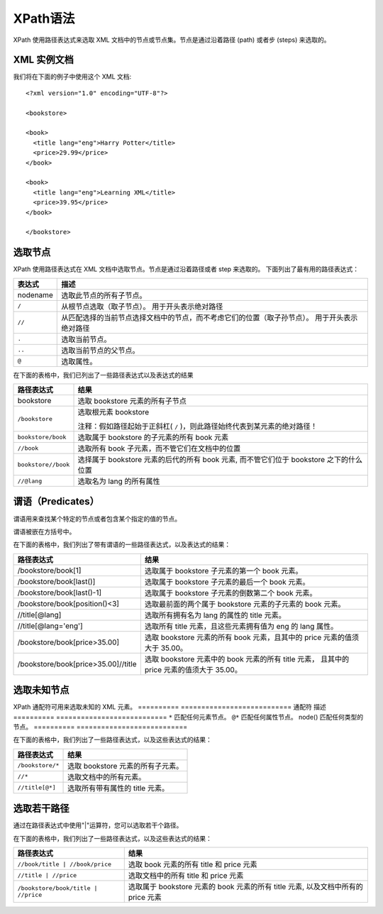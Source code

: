 =====================================
XPath语法
=====================================


.. post:: 2023-03-01 00:19:35
  :tags: python, 教程, xpath
  :category: 后端
  :author: YanQue
  :location: CD
  :language: zh-cn


XPath 使用路径表达式来选取 XML 文档中的节点或节点集。节点是通过沿着路径 (path) 或者步 (steps) 来选取的。

XML 实例文档
=====================================

我们将在下面的例子中使用这个 XML 文档::

  <?xml version="1.0" encoding="UTF-8"?>

  <bookstore>

  <book>
    <title lang="eng">Harry Potter</title>
    <price>29.99</price>
  </book>

  <book>
    <title lang="eng">Learning XML</title>
    <price>39.95</price>
  </book>

  </bookstore>

选取节点
=====================================

XPath 使用路径表达式在 XML 文档中选取节点。节点是通过沿着路径或者 step 来选取的。
下面列出了最有用的路径表达式：

===========   =================================================================================
  表达式	        描述
===========   =================================================================================
  nodename	      选取此节点的所有子节点。
  ``/``	          从根节点选取（取子节点）。 用于开头表示绝对路径

  ``//``          从匹配选择的当前节点选择文档中的节点，而不考虑它们的位置（取子孙节点）。
                  用于开头表示绝对路径

  ``.``	          选取当前节点。
  ``..``	        选取当前节点的父节点。
  ``@``	          选取属性。
===========   =================================================================================

在下面的表格中，我们已列出了一些路径表达式以及表达式的结果

=====================       =================================================================================
路径表达式	                  结果
=====================       =================================================================================
bookstore	                    选取 bookstore 元素的所有子节点
``/bookstore``                选取根元素 bookstore

                              注释：假如路径起始于正斜杠( ``/`` )，则此路径始终代表到某元素的绝对路径！

``bookstore/book``	          选取属于 bookstore 的子元素的所有 book 元素
``//book``	                  选取所有 book 子元素，而不管它们在文档中的位置

``bookstore//book``           选择属于 bookstore 元素的后代的所有 book 元素,
                              而不管它们位于 bookstore 之下的什么位置

``//@lang``                   选取名为 lang 的所有属性
=====================       =================================================================================

谓语（Predicates）
=====================================

谓语用来查找某个特定的节点或者包含某个指定的值的节点。

谓语被嵌在方括号中。

在下面的表格中，我们列出了带有谓语的一些路径表达式，以及表达式的结果：


=======================================       =================================================================================
路径表达式                                        结果
=======================================       =================================================================================
/bookstore/book[1]	                            选取属于 bookstore 子元素的第一个 book 元素。
/bookstore/book[last()]	                        选取属于 bookstore 子元素的最后一个 book 元素。
/bookstore/book[last()-1]	                      选取属于 bookstore 子元素的倒数第二个 book 元素。
/bookstore/book[position()<3]	                  选取最前面的两个属于 bookstore 元素的子元素的 book 元素。
//title[@lang]	                                选取所有拥有名为 lang 的属性的 title 元素。
//title[@lang='eng']	                          选取所有 title 元素，且这些元素拥有值为 eng 的 lang 属性。
/bookstore/book[price>35.00]	                  选取 bookstore 元素的所有 book 元素，且其中的 price 元素的值须大于 35.00。

/bookstore/book[price>35.00]//title             选取 bookstore 元素中的 book 元素的所有 title 元素，
                                                且其中的 price 元素的值须大于 35.00。
=======================================       =================================================================================

选取未知节点
=====================================

XPath 通配符可用来选取未知的 XML 元素。
==========    ===========================
通配符	        描述
==========    ===========================
``*``	          匹配任何元素节点。
``@*``	        匹配任何属性节点。
node()	        匹配任何类型的节点。
==========    ===========================

在下面的表格中，我们列出了一些路径表达式，以及这些表达式的结果：

=====================       =================================================================================
路径表达式	                  结果
=====================       =================================================================================
``/bookstore/*``	            选取 bookstore 元素的所有子元素。
``//*``	                      选取文档中的所有元素。
``//title[@*]``	              选取所有带有属性的 title 元素。
=====================       =================================================================================

选取若干路径
=====================================

通过在路径表达式中使用"|"运算符，您可以选取若干个路径。

在下面的表格中，我们列出了一些路径表达式，以及这些表达式的结果：

=======================================       =================================================================================
路径表达式	                                    结果
=======================================       =================================================================================
``//book/title | //book/price``	                选取 book 元素的所有 title 和 price 元素
``//title | //price``	                          选取文档中的所有 title 和 price 元素

``/bookstore/book/title | //price``             选取属于 bookstore 元素的 book 元素的所有 title 元素,
                                                以及文档中所有的 price 元素
=======================================       =================================================================================





